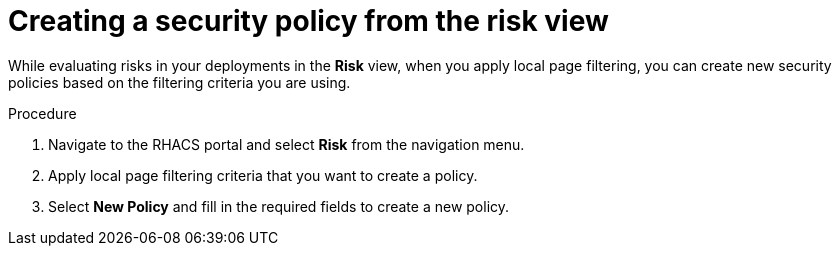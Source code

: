 // Module included in the following assemblies:
//
// * operating/evaluate-security-risks.adoc
:_module-type: PROCEDURE
[id="create-policy-from-risk-view_{context}"]
= Creating a security policy from the risk view

[role="_abstract"]
While evaluating risks in your deployments in the *Risk* view, when you apply local page filtering, you can create new security policies based on the filtering criteria you are using.

.Procedure
. Navigate to the RHACS portal and select *Risk* from the navigation menu.
. Apply local page filtering criteria that you want to create a policy.
//TODO: Link to local page filtering topics
. Select *New Policy* and fill in the required fields to create a new policy.
//For more information about the required and other policy fields, see the link:/docs/manage-security-policies/create-custom-policies/#create-policy-from-system-policies-view[Create policy from System policies view] section.

